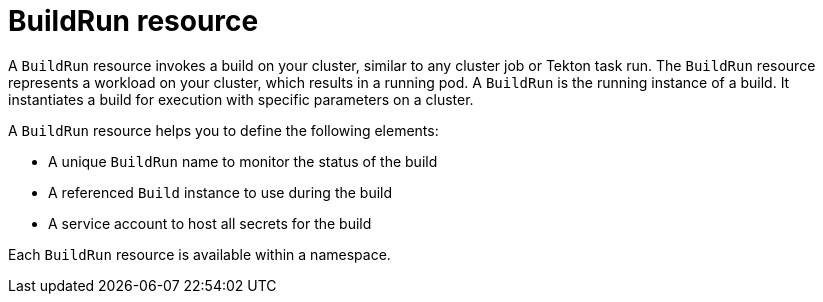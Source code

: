 // This module is included in the following assembly:
//
// * about/overview-openshift-builds.adoc

:_mod-docs-content-type: CONCEPT
[id="about-buildrun_{context}"]
= BuildRun resource

[role="_abstract"] 

A `BuildRun` resource invokes a build on your cluster, similar to any cluster job or Tekton task run. The `BuildRun` resource represents a workload on your cluster, which results in a running pod. A `BuildRun` is the running instance of a build. It instantiates a build for execution with specific parameters on a cluster.

A `BuildRun` resource helps you to define the following elements:

* A unique `BuildRun` name to monitor the status of the build
* A referenced `Build` instance to use during the build
* A service account to host all secrets for the build

Each `BuildRun` resource is available within a namespace.
